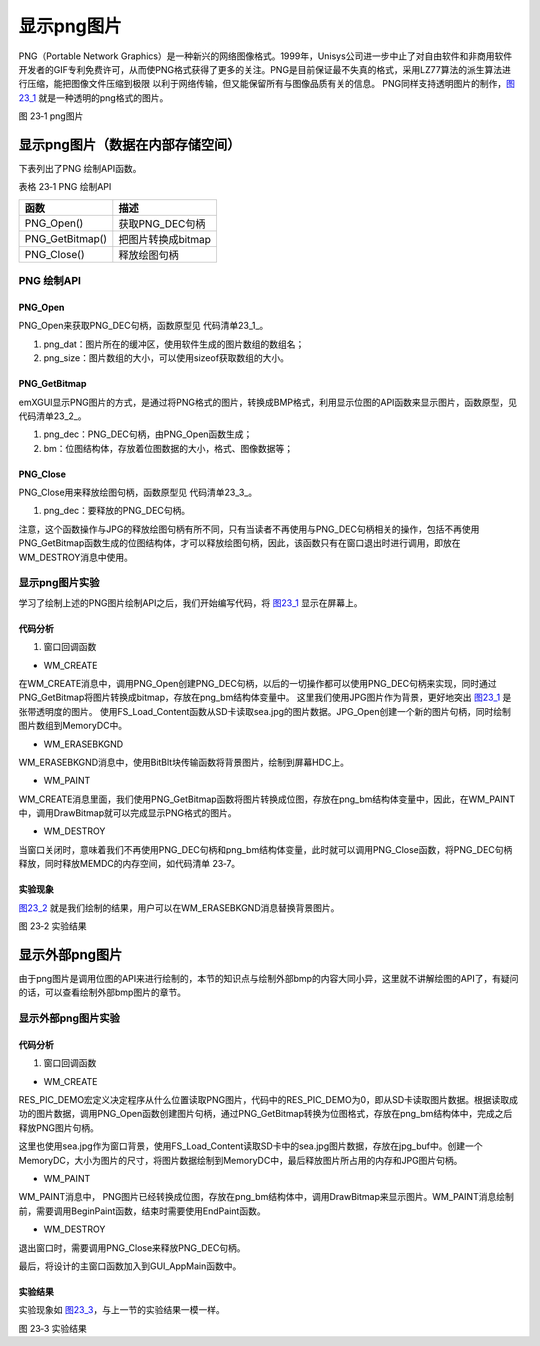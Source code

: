 .. vim: syntax=rst

显示png图片
--------------

PNG（Portable Network Graphics）是一种新兴的网络图像格式。1999年，Unisys公司进一步中止了对自由软件和非商用软件开发者的GIF专利免费许可，从而使PNG格式获得了更多的关注。PNG是目前保证最不失真的格式，采用LZ77算法的派生算法进行压缩，能把图像文件压缩到极限
以利于网络传输，但又能保留所有与图像品质有关的信息。 PNG同样支持透明图片的制作，图23_1_ 就是一种透明的png格式的图片。

.. image:: /media/docx108.png
   :align: center
   :alt: 图 23‑1 png图片
   :name: 图23_1

图 23‑1 png图片

显示png图片（数据在内部存储空间）
~~~~~~~~~~~~~~~~~~~~~~~~~~~~~~~~~~~~

下表列出了PNG 绘制API函数。

表格 23‑1 PNG 绘制API

=============== ==================
函数            描述
=============== ==================
PNG_Open()      获取PNG_DEC句柄
PNG_GetBitmap() 把图片转换成bitmap
PNG_Close()     释放绘图句柄
=============== ==================

PNG 绘制API
^^^^^^^^^^^^^^^^^^

PNG_Open
''''''''''''''''

PNG_Open来获取PNG_DEC句柄，函数原型见 代码清单23_1_。

.. code-block:: c
    :caption: 代码清单 23‑1 PNG_Open函数（文件emxgui_png.h）
    :linenos:
    :name: 代码清单23_1

     PNG_DEC* PNG_Open(const u8 *png_dat,int png_size);

1) png_dat：图片所在的缓冲区，使用软件生成的图片数组的数组名；

2) png_size：图片数组的大小，可以使用sizeof获取数组的大小。

PNG_GetBitmap
'''''''''''''

emXGUI显示PNG图片的方式，是通过将PNG格式的图片，转换成BMP格式，利用显示位图的API函数来显示图片，函数原型，见 代码清单23_2_。

.. code-block:: c
    :caption: 代码清单 23‑2 PNG_GetBitmap函数（文件emxgui_png.h）
    :linenos:
    :name: 代码清单23_2

     BOOL PNG_GetBitmap(PNG_DEC *png_dec,BITMAP *bm);

1) png_dec：PNG_DEC句柄，由PNG_Open函数生成；

2) bm：位图结构体，存放着位图数据的大小，格式、图像数据等；

PNG_Close
'''''''''

PNG_Close用来释放绘图句柄，函数原型见 代码清单23_3_。

.. code-block:: c
    :caption: 代码清单 23‑3 PNG_Close函数（文件emxgui_png.h）
    :linenos:
    :name: 代码清单23_3

     void PNG_Close(PNG_DEC *png_dec);

1) png_dec：要释放的PNG_DEC句柄。

注意，这个函数操作与JPG的释放绘图句柄有所不同，只有当读者不再使用与PNG_DEC句柄相关的操作，包括不再使用PNG_GetBitmap函数生成的位图结构体，才可以释放绘图句柄，因此，该函数只有在窗口退出时进行调用，即放在WM_DESTROY消息中使用。

显示png图片实验
^^^^^^^^^^^^^^^^^^

学习了绘制上述的PNG图片绘制API之后，我们开始编写代码，将 图23_1_ 显示在屏幕上。

.. _代码分析-17:

代码分析
''''''''''''

(1) 窗口回调函数

-  WM_CREATE

.. code-block:: c
    :caption: 代码清单 23‑4 WM_CREATE消息（文件GUI_DEMO_DrawPNG.c）
    :linenos:
    :name: 代码清单23_4

     case WM_CREATE: //窗口创建时,会自动产生该消息,在这里做一些初始化的操作或创建子窗口
     {
     u8 *jpeg_buf;
     u32 jpeg_size;
     JPG_DEC *dec;

     GetClientRect(hwnd,&rc); //获得窗口的客户区矩形
     /* 根据图片数据创建PNG_DEC句柄 */
     png_dec = PNG_Open((u8 *)redfish, redfish_size());

     /* 把图片转换成bitmap */
     PNG_GetBitmap(png_dec, &png_bm);

     res = FS_Load_Content(DEMO_JPEG_FILE_NAME, (char **)&jpeg_buf, &jpeg_size);
     if(res)
     {
     /* 根据图片数据创建JPG_DEC句柄 */
     dec = JPG_Open(jpeg_buf, jpeg_size);
     /* 读取图片文件信息 */
     JPG_GetImageSize(&pic_width, &pic_height,dec);

     /* 创建内存对象 */
     hdc_mem =CreateMemoryDC(SURF_SCREEN,pic_width,pic_height);

     /* 绘制至内存对象 */
     JPG_Draw(hdc_mem, 0, 0, dec);

     /* 关闭JPG_DEC句柄 */
     JPG_Close(dec);
     }
     /* 释放图片内容空间 */
     RES_Release_Content((char **)&jpeg_buf);
     return TRUE;
     }

在WM_CREATE消息中，调用PNG_Open创建PNG_DEC句柄，以后的一切操作都可以使用PNG_DEC句柄来实现，同时通过PNG_GetBitmap将图片转换成bitmap，存放在png_bm结构体变量中。
这里我们使用JPG图片作为背景，更好地突出 图23_1_ 是张带透明度的图片。
使用FS_Load_Content函数从SD卡读取sea.jpg的图片数据。JPG_Open创建一个新的图片句柄，同时绘制图片数组到MemoryDC中。

-  WM_ERASEBKGND

.. code-block:: c
    :caption: 代码清单 23‑5 WM_ERASEBKGND消息（文件GUI_DEMO_DrawPNG.c）
    :linenos:
    :name: 代码清单23_5

     case WM_ERASEBKGND:
     {
     HDC hdc=(HDC)wParam;
     BitBlt(hdc,0,0,pic_width,pic_height,hdc_mem,0,0,SRCCOPY); //将MEMDC输出到窗口中。
     return TRUE;
     }

WM_ERASEBKGND消息中，使用BitBlt块传输函数将背景图片，绘制到屏幕HDC上。

-  WM_PAINT

.. code-block:: c
    :caption: 代码清单 23‑6 WM_PAINT消息（文件GUI_DEMO_DrawPNG.c）
    :linenos:
    :name: 代码清单23_6

     case WM_PAINT: //窗口需要绘制时，会自动产生该消息.
     {
     PAINTSTRUCT ps;
     HDC hdc;
     RECT rc0;
     int x=0,y=0;
     hdc =BeginPaint(hwnd,&ps);
     ////用户的绘制内容...
     GetClientRect(hwnd,&rc0);

     for(y=0; y<rc0.h; y+=png_bm.Height)
     {
     for(x=0; x<rc0.w; x+=png_bm.Width)
     {
     /* 显示图片 */
     DrawBitmap(hdc, x, y, &png_bm, NULL);
     }
     }
     EndPaint(hwnd,&ps);
     break;
     }

WM_CREATE消息里面，我们使用PNG_GetBitmap函数将图片转换成位图，存放在png_bm结构体变量中，因此，在WM_PAINT中，调用DrawBitmap就可以完成显示PNG格式的图片。

-  WM_DESTROY

.. code-block:: c
    :caption: 代码清单 23‑7 WM_DESTROY消息（文件GUI_DEMO_DrawPNG.c）
    :linenos:
    :name: 代码清单23_7

     case WM_DESTROY: //窗口销毁时，会自动产生该消息，在这里做一些资源释放的操作.
     {
     /* 关闭PNG_DEC句柄 */
     PNG_Close(png_dec);
     DeleteDC(hdc_mem);
     return PostQuitMessage(hwnd); //调用PostQuitMessage，使用主窗口结束并退出消息循环.
     }

当窗口关闭时，意味着我们不再使用PNG_DEC句柄和png_bm结构体变量，此时就可以调用PNG_Close函数，将PNG_DEC句柄释放，同时释放MEMDC的内存空间，如代码清单 23‑7。

.. _实验现象-10:

实验现象
''''''''''''

图23_2_ 就是我们绘制的结果，用户可以在WM_ERASEBKGND消息替换背景图片。

.. image:: /media/docx109.jpg
   :align: center
   :alt: 图 23‑2 实验结果
   :name: 图23_2

图 23‑2 实验结果

显示外部png图片
~~~~~~~~~~~~~~~~~~

由于png图片是调用位图的API来进行绘制的，本节的知识点与绘制外部bmp的内容大同小异，这里就不讲解绘图的API了，有疑问的话，可以查看绘制外部bmp图片的章节。

显示外部png图片实验
^^^^^^^^^^^^^^^^^^^^^^

.. _代码分析-18:

代码分析
''''''''''''

(1) 窗口回调函数

-  WM_CREATE

.. code-block:: c
    :caption: 代码清单 23‑8 WM_CREATE消息（文件GUI_DEMO_DrawPNG_Extern.c）
    :linenos:
    :name: 代码清单23_8

     case WM_CREATE: //窗口创建时,会自动产生该消息,在这里做一些初始化的操作或创建子窗口
     {
     u8 *png_buf;
     u32 png_size;
     u8 *jpg_buf;
     u32 jpg_size;
     GetClientRect(hwnd,&rc); //获得窗口的客户区矩形
     #if(RES_PIC_DEMO)
     /* 资源设备中加载 */

     res = RES_Load_Content(DEMO_PNG_FILE_NAME, (char **)&png_buf, &png_size);
     #else
     /* SD文件系统加载 */
     res = FS_Load_Content(DEMO_PNG_FILE_NAME, (char **)&png_buf, &png_size);
     #endif
     if(res)
     {
     /* 根据图片数据创建PNG_DEC句柄 */
     png_dec = PNG_Open(png_buf, png_size);
     /* 把图片转换成bitmap */
     PNG_GetBitmap(png_dec, &png_bm);
     }
     /* 释放图片内容空间 */
     RES_Release_Content((char **)&png_buf);

     res = FS_Load_Content(DEMO_JPEG_FILE_NAME, (char **)&jpg_buf, &jpg_size);
     if(res)
     {
     jdec = JPG_Open(jpg_buf, jpg_size);
     JPG_GetImageSize(&pic_width, &pic_height, jdec);
     hdc_mem = CreateMemoryDC(SURF_SCREEN,pic_width,pic_height);
     JPG_Draw(hdc_mem,0,0,jdec);
     JPG_Close(jdec);
     }
     /* 释放图片内容空间 */
     RES_Release_Content((char **)&jpg_buf);

     return TRUE;
     }

RES_PIC_DEMO宏定义决定程序从什么位置读取PNG图片，代码中的RES_PIC_DEMO为0，即从SD卡读取图片数据。根据读取成功的图片数据，调用PNG_Open函数创建图片句柄，通过PNG_GetBitmap转换为位图格式，存放在png_bm结构体中，完成之后释放PNG图片句柄。

这里也使用sea.jpg作为窗口背景，使用FS_Load_Content读取SD卡中的sea.jpg图片数据，存放在jpg_buf中。创建一个MemoryDC，大小为图片的尺寸，将图片数据绘制到MemoryDC中，最后释放图片所占用的内存和JPG图片句柄。

-  WM_PAINT

.. code-block:: c
    :caption: 代码清单 23‑9 WM_PAINT 消息（文件GUI_DEMO_DrawPNG_Extern.c）
    :linenos:
    :name: 代码清单23_9

     case WM_PAINT: //窗口需要绘制时，会自动产生该消息.
     {
     PAINTSTRUCT ps;
     HDC hdc;
     RECT rc0;
     int x=0,y=0;
     hdc =BeginPaint(hwnd,&ps);
     ////用户的绘制内容...
     GetClientRect(hwnd,&rc0);

     /* 若正常加载了图片 */
     if(res)
     {
     for(y=0; y<rc0.h; y+=png_bm.Height)
     {
     for(x=0; x<rc0.w; x+=png_bm.Width)
     {
     /* 显示图片 */
     DrawBitmap(hdc, x, y, &png_bm, NULL);
     }
     }
     }
     EndPaint(hwnd,&ps);
     break;
     }

WM_PAINT消息中， PNG图片已经转换成位图，存放在png_bm结构体中，调用DrawBitmap来显示图片。WM_PAINT消息绘制前，需要调用BeginPaint函数，结束时需要使用EndPaint函数。

-  WM_DESTROY

.. code-block:: c
    :caption: 代码清单 23‑10 WM_DESTROY消息（文件GUI_DEMO_DrawPNG_Extern.c）
    :linenos:
    :name: 代码清单23_10

     case WM_DESTROY: //窗口销毁时，会自动产生该消息，在这里做一些资源释放的操作.
     {
     /* 关闭PNG_DEC句柄 */
     PNG_Close(png_dec);
     return PostQuitMessage(hwnd); //调用PostQuitMessage，使用主窗口结束并退出消息循环.
     }

退出窗口时，需要调用PNG_Close来释放PNG_DEC句柄。

最后，将设计的主窗口函数加入到GUI_AppMain函数中。

.. _实验结果-9:

实验结果
''''''''''''

实验现象如 图23_3_，与上一节的实验结果一模一样。

.. image:: /media/docx109.jpg
   :align: center
   :alt: 图 23‑3 实验结果
   :name: 图23_3

图 23‑3 实验结果

